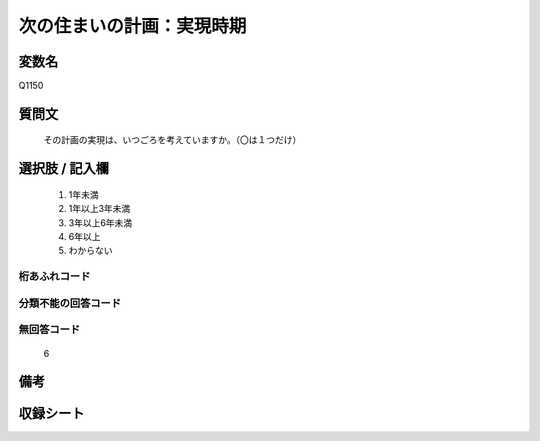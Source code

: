 .. title:: Q1150
.. rst-class:: item
====================================================================================================
次の住まいの計画：実現時期
====================================================================================================

.. rst-class:: varname
変数名
==================

Q1150

.. rst-class:: question
質問文
==================


   その計画の実現は、いつごろを考えていますか。（〇は１つだけ）



.. rst-class:: answer
選択肢 / 記入欄
======================

  
     1. 1年未満
  
     2. 1年以上3年未満
  
     3. 3年以上6年未満
  
     4. 6年以上
  
     5. わからない
  



.. rst-class:: overflow
桁あふれコード
-------------------------------
  


.. rst-class:: not_available
分類不能の回答コード
-------------------------------------
  


.. rst-class:: not_available
無回答コード
-------------------------------------
  6


.. rst-class:: bikou
備考
==================



.. rst-class:: include_sheet
収録シート
=======================================
.. hlist::
   :columns: 3
   
   
   * p19_3
   
   * p20_3
   
   * p21abcd_3
   
   * p21e_3
   
   * p22_3
   
   * p23_3
   
   * p24_3
   
   * p25_3
   
   * p26_3
   
   


.. index:: Q1150
